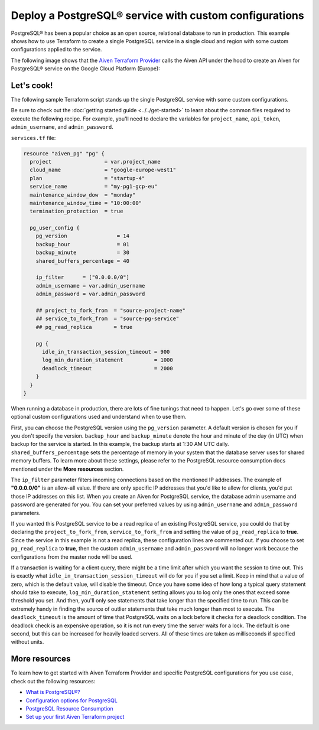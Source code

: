 Deploy a PostgreSQL® service with custom configurations
=======================================================

PostgreSQL® has been a popular choice as an open source, relational database to run in production. This example shows how to use Terraform to create a single PostgreSQL service in a single cloud and region with some custom configurations applied to the service.

The following image shows that the `Aiven Terraform Provider <https://registry.terraform.io/providers/aiven/aiven/latest/docs>`_ calls the Aiven API under the hood to create an Aiven for PostgreSQL® service on the Google Cloud Platform (Europe):

.. mermaid::

   flowchart LR
      id1[[Terraform]]
      id2>Aiven Terraform Provider]
      subgraph Aiven Platform
      id3[(Aiven for PostgreSQL)]
      end
      id1 --> id2 --> id3

Let's cook!
'''''''''''''''''''''''''''''''''''

The following sample Terraform script stands up the single PostgreSQL service with some custom configurations. 

Be sure to check out the :doc:`getting started guide <../../get-started>` to learn about the common files required to execute the following recipe. For example, you'll need to declare the variables for ``project_name``, ``api_token``, ``admin_username``, and ``admin_password``.

.. dropdown:: Expand to check out the relevant common files needed for this recipe.

    Navigate to a new folder and add the following files.

    1. Add the following to a new ``provider.tf`` file:

    .. code:: terraform

       terraform {
         required_providers {
           aiven = {
             source  = "aiven/aiven"
             version = "~> 3.9.0"
           }
         }
       }
   
       provider "aiven" {
         api_token = var.aiven_api_token
       }
   
    You can also set the environment variable ``AIVEN_TOKEN`` for the ``api_token`` property. With this, you don't need to pass the ``-var-file`` flag when executing Terraform commands.
 
    2. To avoid including sensitive information in source control, the variables are defined here in the ``variables.tf`` file. You can then use a ``*.tfvars`` file with the actual values so that Terraform receives the values during runtime, and exclude it.

    The ``variables.tf`` file defines the API token, the project name to use, and the prefix for the service name:

    .. code:: terraform

       variable "aiven_api_token" {
         description = "Aiven console API token"
         type        = string
       }
   
       variable "project_name" {
         description = "Aiven console project name"
         type        = string
       }
   
       variable "admin_username" {
         description = "Your preferred username for the PostgreSQL service"
         type        = string
       }

       variable "admin_password" {
         description = "Your preferred password for the PostgreSQL service"
         type        = string
       }

    3. The ``var-values.tfvars`` file holds the actual values and is passed to Terraform using the ``-var-file=`` flag.

    ``var-values.tfvars`` file:

    .. code:: terraform

       aiven_api_token     = "<YOUR-AIVEN-AUTHENTICATION-TOKEN-GOES-HERE>"
       project_name        = "<YOUR-AIVEN-CONSOLE-PROJECT-NAME-GOES-HERE>"
       admin_username      = "<YOUR-PREFERRED-SERVICE-USERNAME>"
       admin_password      = "<YOUR-PREFERRED-SERVICE-PASSWORD>"

``services.tf`` file:

.. code:: terraform
  
  resource "aiven_pg" "pg" {
    project                 = var.project_name
    cloud_name              = "google-europe-west1"
    plan                    = "startup-4"
    service_name            = "my-pg1-gcp-eu"
    maintenance_window_dow  = "monday"
    maintenance_window_time = "10:00:00"
    termination_protection  = true
  
    pg_user_config {
      pg_version                = 14
      backup_hour               = 01
      backup_minute             = 30
      shared_buffers_percentage = 40
  
      ip_filter      = ["0.0.0.0/0"]
      admin_username = var.admin_username
      admin_password = var.admin_password
  
      ## project_to_fork_from  = "source-project-name" 
      ## service_to_fork_from  = "source-pg-service"   
      ## pg_read_replica       = true                  
  
      pg {
        idle_in_transaction_session_timeout = 900
        log_min_duration_statement          = 1000
        deadlock_timeout                    = 2000
      }
    }
  }
  
.. dropdown:: Expand to check out how to execute the Terraform files.

    The ``init`` command performs several different initialization steps in order to prepare the current working directory for use with Terraform. In our case, this command automatically finds, downloads, and installs the necessary Aiven Terraform provider plugins.
    
    .. code:: shell

       terraform init

    The ``plan`` command creates an execution plan and shows you the resources that will be created (or modified) for you. This command does not actually create any resource; this is more like a preview.

    .. code:: bash

       terraform plan -var-file=var-values.tfvars

    If you're satisfied with the output of ``terraform plan``, go ahead and run the ``terraform apply`` command which actually does the task or creating (or modifying) your infrastructure resources. 

    .. code:: bash

       terraform apply -var-file=var-values.tfvars

When running a database in production, there are lots of fine tunings that need to happen. Let's go over some of these optional custom configurations used and understand when to use them. 

First, you can choose the PostgreSQL version using the ``pg_version`` parameter. A default version is chosen for you if you don't specify the version.
``backup_hour`` and ``backup_minute`` denote the hour and minute of the day (in UTC) when backup for the service is started. In this example, the backup starts at 1:30 AM UTC daily. ``shared_buffers_percentage`` sets the percentage of memory in your system that the database server uses for shared memory buffers.
To learn more about these settings, please refer to the PostgreSQL resource consumption docs mentioned under the **More resources** section. 

The ``ip_filter`` parameter filters incoming connections based on the mentioned IP addresses. The example of **"0.0.0.0/0"** is an allow-all value. 
If there are only specific IP addresses that you'd like to allow for clients, you'd put those IP addresses on this list. When you create an Aiven for PostgreSQL service, the database admin username and password are generated for you. You can set your preferred values by using ``admin_username`` and ``admin_password`` parameters.

If you wanted this PostgreSQL service to be a read replica of an existing PostgreSQL service, you could do that by declaring the ``project_to_fork_from``, ``service_to_fork_from`` and setting the value of ``pg_read_replica`` to **true**. Since the service in this example is not a read replica, these configuration lines are commented out.
If you choose to set ``pg_read_replica`` to **true**, then the custom ``admin_username`` and ``admin_password`` will no longer work because the configurations from the master node will be used.
 
If a transaction is waiting for a client query, there might be a time limit after which you want the session to time out. This is exactly what ``idle_in_transaction_session_timeout`` will do for you if you set a limit. Keep in mind that a value of zero, which is the default value, will disable the timeout.
Once you have some idea of how long a typical query statement should take to execute, ``log_min_duration_statement`` setting allows you to log only the ones that exceed some threshold you set. And then, you'll only see statements that take longer than the specified time to run. This can be extremely handy in finding the source of outlier statements that take much longer than most to execute.
The ``deadlock_timeout`` is the amount of time that PostgreSQL waits on a lock before it checks for a deadlock condition. The deadlock check is an expensive operation, so it is not run every time the server waits for a lock. The default is one second, but this can be increased for heavily loaded servers. All of these times are taken as milliseconds if specified without units.


More resources
'''''''''''''''''

To learn how to get started with Aiven Terraform Provider and specific PostgreSQL configurations for you use case, check out the following resources:

- `What is PostgreSQL®? <https://aiven.io/blog/an-introduction-to-postgresql>`_
- `Configuration options for PostgreSQL <https://docs.aiven.io/docs/products/postgresql/reference/list-of-advanced-params.html>`_
- `PostgreSQL Resource Consumption <https://www.postgresql.org/docs/current/runtime-config-resource.html>`_
- `Set up your first Aiven Terraform project <https://docs.aiven.io/docs/tools/terraform/get-started.html>`_
